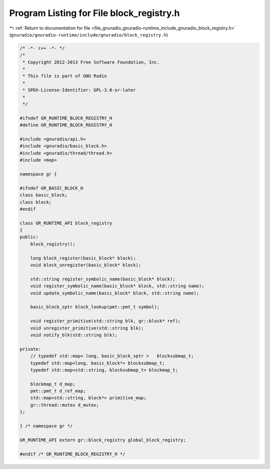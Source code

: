 
.. _program_listing_file_gnuradio_gnuradio-runtime_include_gnuradio_block_registry.h:

Program Listing for File block_registry.h
=========================================

|exhale_lsh| :ref:`Return to documentation for file <file_gnuradio_gnuradio-runtime_include_gnuradio_block_registry.h>` (``gnuradio/gnuradio-runtime/include/gnuradio/block_registry.h``)

.. |exhale_lsh| unicode:: U+021B0 .. UPWARDS ARROW WITH TIP LEFTWARDS

.. code-block:: cpp

   /* -*- c++ -*- */
   /*
    * Copyright 2012-2013 Free Software Foundation, Inc.
    *
    * This file is part of GNU Radio
    *
    * SPDX-License-Identifier: GPL-3.0-or-later
    *
    */
   
   #ifndef GR_RUNTIME_BLOCK_REGISTRY_H
   #define GR_RUNTIME_BLOCK_REGISTRY_H
   
   #include <gnuradio/api.h>
   #include <gnuradio/basic_block.h>
   #include <gnuradio/thread/thread.h>
   #include <map>
   
   namespace gr {
   
   #ifndef GR_BASIC_BLOCK_H
   class basic_block;
   class block;
   #endif
   
   class GR_RUNTIME_API block_registry
   {
   public:
       block_registry();
   
       long block_register(basic_block* block);
       void block_unregister(basic_block* block);
   
       std::string register_symbolic_name(basic_block* block);
       void register_symbolic_name(basic_block* block, std::string name);
       void update_symbolic_name(basic_block* block, std::string name);
   
       basic_block_sptr block_lookup(pmt::pmt_t symbol);
   
       void register_primitive(std::string blk, gr::block* ref);
       void unregister_primitive(std::string blk);
       void notify_blk(std::string blk);
   
   private:
       // typedef std::map< long, basic_block_sptr >   blocksubmap_t;
       typedef std::map<long, basic_block*> blocksubmap_t;
       typedef std::map<std::string, blocksubmap_t> blockmap_t;
   
       blockmap_t d_map;
       pmt::pmt_t d_ref_map;
       std::map<std::string, block*> primitive_map;
       gr::thread::mutex d_mutex;
   };
   
   } /* namespace gr */
   
   GR_RUNTIME_API extern gr::block_registry global_block_registry;
   
   #endif /* GR_RUNTIME_BLOCK_REGISTRY_H */
